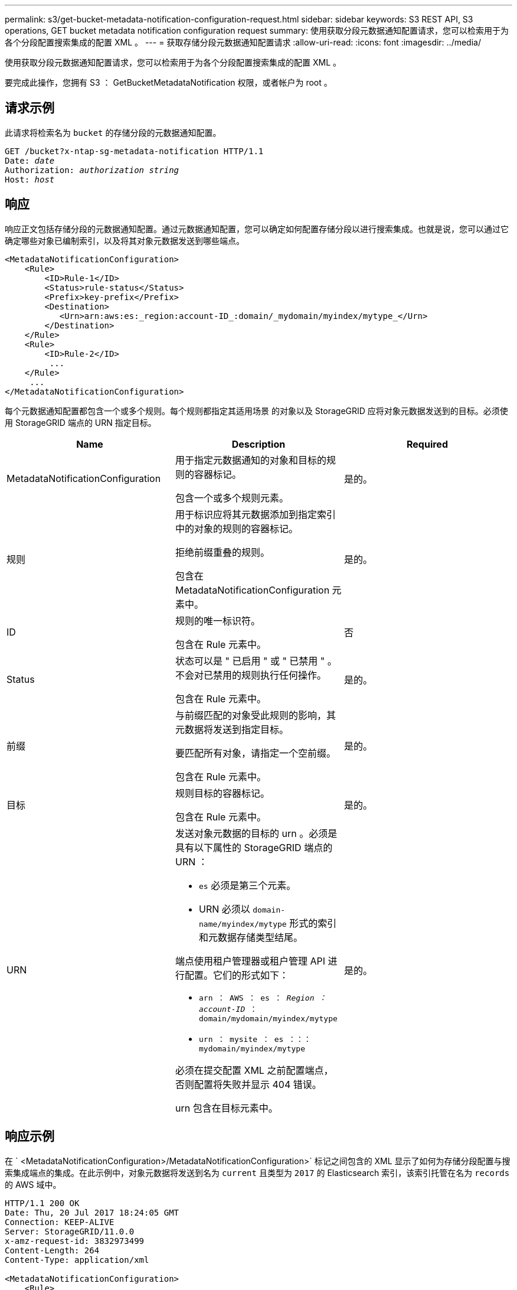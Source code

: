 ---
permalink: s3/get-bucket-metadata-notification-configuration-request.html 
sidebar: sidebar 
keywords: S3 REST API, S3 operations, GET bucket metadata notification configuration request 
summary: 使用获取分段元数据通知配置请求，您可以检索用于为各个分段配置搜索集成的配置 XML 。 
---
= 获取存储分段元数据通知配置请求
:allow-uri-read: 
:icons: font
:imagesdir: ../media/


[role="lead"]
使用获取分段元数据通知配置请求，您可以检索用于为各个分段配置搜索集成的配置 XML 。

要完成此操作，您拥有 S3 ： GetBucketMetadataNotification 权限，或者帐户为 root 。



== 请求示例

此请求将检索名为 `bucket` 的存储分段的元数据通知配置。

[source, subs="specialcharacters,quotes"]
----
GET /bucket?x-ntap-sg-metadata-notification HTTP/1.1
Date: _date_
Authorization: _authorization string_
Host: _host_
----


== 响应

响应正文包括存储分段的元数据通知配置。通过元数据通知配置，您可以确定如何配置存储分段以进行搜索集成。也就是说，您可以通过它确定哪些对象已编制索引，以及将其对象元数据发送到哪些端点。

[listing]
----
<MetadataNotificationConfiguration>
    <Rule>
        <ID>Rule-1</ID>
        <Status>rule-status</Status>
        <Prefix>key-prefix</Prefix>
        <Destination>
           <Urn>arn:aws:es:_region:account-ID_:domain/_mydomain/myindex/mytype_</Urn>
        </Destination>
    </Rule>
    <Rule>
        <ID>Rule-2</ID>
         ...
    </Rule>
     ...
</MetadataNotificationConfiguration>
----
每个元数据通知配置都包含一个或多个规则。每个规则都指定其适用场景 的对象以及 StorageGRID 应将对象元数据发送到的目标。必须使用 StorageGRID 端点的 URN 指定目标。

|===
| Name | Description | Required 


 a| 
MetadataNotificationConfiguration
 a| 
用于指定元数据通知的对象和目标的规则的容器标记。

包含一个或多个规则元素。
 a| 
是的。



 a| 
规则
 a| 
用于标识应将其元数据添加到指定索引中的对象的规则的容器标记。

拒绝前缀重叠的规则。

包含在 MetadataNotificationConfiguration 元素中。
 a| 
是的。



 a| 
ID
 a| 
规则的唯一标识符。

包含在 Rule 元素中。
 a| 
否



 a| 
Status
 a| 
状态可以是 " 已启用 " 或 " 已禁用 " 。不会对已禁用的规则执行任何操作。

包含在 Rule 元素中。
 a| 
是的。



 a| 
前缀
 a| 
与前缀匹配的对象受此规则的影响，其元数据将发送到指定目标。

要匹配所有对象，请指定一个空前缀。

包含在 Rule 元素中。
 a| 
是的。



 a| 
目标
 a| 
规则目标的容器标记。

包含在 Rule 元素中。
 a| 
是的。



 a| 
URN
 a| 
发送对象元数据的目标的 urn 。必须是具有以下属性的 StorageGRID 端点的 URN ：

* `es` 必须是第三个元素。
* URN 必须以 `domain-name/myindex/mytype` 形式的索引和元数据存储类型结尾。


端点使用租户管理器或租户管理 API 进行配置。它们的形式如下：

* `arn ： AWS ： es ： _Region ： account-ID_ ： domain/mydomain/myindex/mytype`
* `urn ： mysite ： es ：：： mydomain/myindex/mytype`


必须在提交配置 XML 之前配置端点，否则配置将失败并显示 404 错误。

urn 包含在目标元素中。
 a| 
是的。

|===


== 响应示例

在 ` <MetadataNotificationConfiguration>/MetadataNotificationConfiguration>` 标记之间包含的 XML 显示了如何为存储分段配置与搜索集成端点的集成。在此示例中，对象元数据将发送到名为 `current` 且类型为 `2017` 的 Elasticsearch 索引，该索引托管在名为 `records` 的 AWS 域中。

[listing]
----
HTTP/1.1 200 OK
Date: Thu, 20 Jul 2017 18:24:05 GMT
Connection: KEEP-ALIVE
Server: StorageGRID/11.0.0
x-amz-request-id: 3832973499
Content-Length: 264
Content-Type: application/xml

<MetadataNotificationConfiguration>
    <Rule>
        <ID>Rule-1</ID>
        <Status>Enabled</Status>
        <Prefix>2017</Prefix>
        <Destination>
           <Urn>arn:aws:es:us-east-1:3333333:domain/records/current/2017</Urn>
        </Destination>
    </Rule>
</MetadataNotificationConfiguration>
----
xref:../tenant/index.adoc[使用租户帐户]
